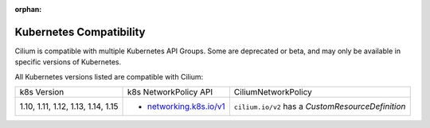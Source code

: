 .. only:: not (epub or latex or html)

    WARNING: You are looking at unreleased Cilium documentation.
    Please use the official rendered version released here:
    http://docs.cilium.io

:orphan:

.. _k8scompatibility:

Kubernetes Compatibility
========================

Cilium is compatible with multiple Kubernetes API Groups. Some are deprecated
or beta, and may only be available in specific versions of Kubernetes.

All Kubernetes versions listed are compatible with Cilium:

+----------------------------------------+---------------------------+----------------------------+
| k8s Version                            | k8s NetworkPolicy API     | CiliumNetworkPolicy        |
+----------------------------------------+---------------------------+----------------------------+
|                                        |                           | ``cilium.io/v2`` has a     |
| 1.10, 1.11, 1.12, 1.13, 1.14, 1.15     | * `networking.k8s.io/v1`_ | `CustomResourceDefinition` |
+----------------------------------------+---------------------------+----------------------------+

.. _networking.k8s.io/v1: https://kubernetes.io/docs/api-reference/v1.8/#networkpolicy-v1-networking
